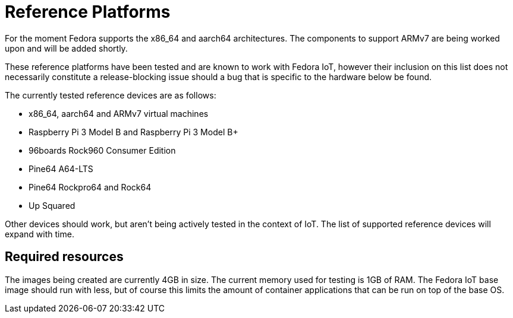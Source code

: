 = Reference Platforms

For the moment Fedora supports the x86_64 and aarch64 architectures.
The components to support ARMv7 are being worked upon and will be added shortly.

These reference platforms have been tested and are known to work with Fedora IoT, however their inclusion on this list does not necessarily constitute a release-blocking issue should a bug that is specific to the hardware below be found.

The currently tested reference devices are as follows:

* x86_64, aarch64 and ARMv7 virtual machines
* Raspberry Pi 3 Model B and Raspberry Pi 3 Model B+
* 96boards Rock960 Consumer Edition
* Pine64 A64-LTS
* Pine64 Rockpro64 and Rock64
* Up Squared

Other devices should work, but aren't being actively tested in the context of IoT.
The list of supported reference devices will expand with time.

== Required resources

The images being created are currently 4GB in size.
The current memory used for testing is 1GB of RAM.
The Fedora IoT base image should run with less,
but of course this limits the amount of container applications that can be run on top of the base OS.
